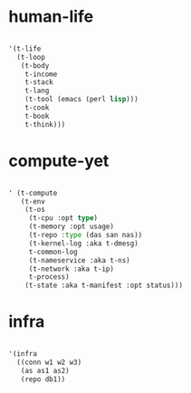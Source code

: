 * human-life

#+BEGIN_SRC emacs-lisp

    '(t-life
      (t-loop
       (t-body 
        t-income
        t-stack
        t-lang
        (t-tool (emacs (perl lisp)))
        t-cook
        t-book
        t-think)))

#+END_SRC

* compute-yet

#+BEGIN_SRC emacs-lisp

  ' (t-compute
     (t-env
      (t-os
       (t-cpu :opt type)
       (t-memory :opt usage)
       (t-repo :type (das san nas))
       (t-kernel-log :aka t-dmesg)
       t-common-log
       (t-nameservice :aka t-ns)
       (t-network :aka t-ip)
       t-process)
      (t-state :aka t-manifest :opt status))) 

#+END_SRC

* infra

#+BEGIN_SRC emacs-lisp

  '(infra
    ((conn w1 w2 w3)
     (as as1 as2)
     (repo db1))

#+END_SRC

